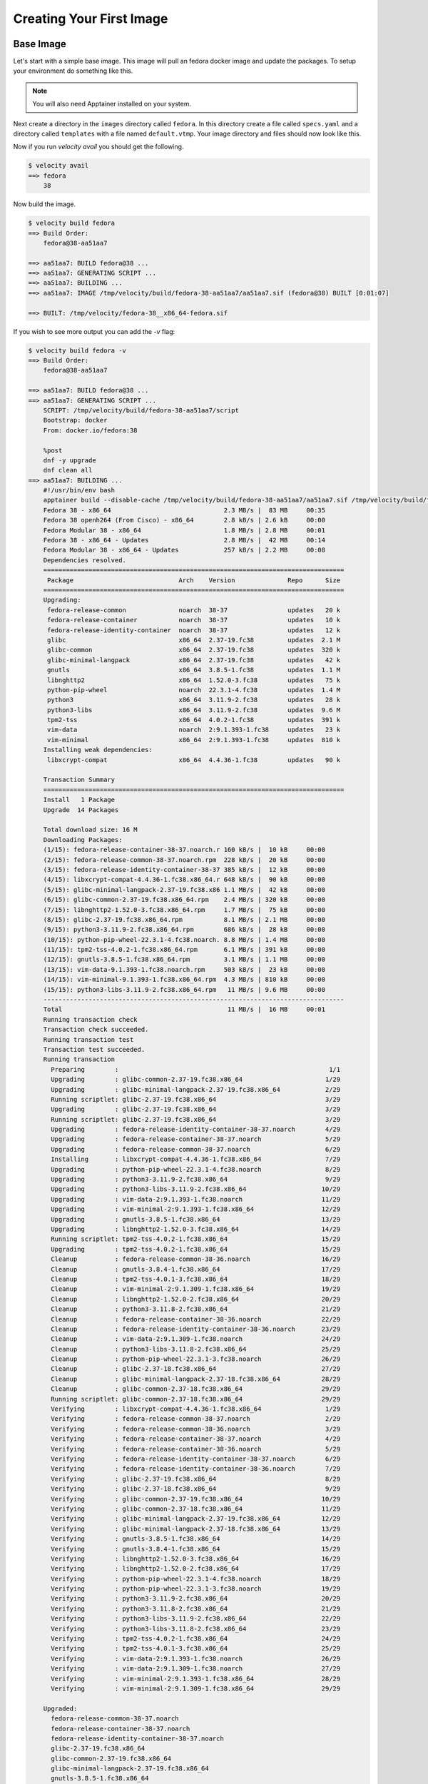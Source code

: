 *************************
Creating Your First Image
*************************

Base Image
##########
Let's start with a simple base image. This image will pull an fedora docker image and update the packages. To setup
your environment do something like this.


.. code-block:: bash
    :caption: Setup

    TUTORIAL_DIR=/tmp/velocity
    mkdir -p $TUTORIAL_DIR/images
    export VELOCITY_IMAGE_PATH=$TUTORIAL_DIR/images
    export VELOCITY_BUILD_DIR=$TUTORIAL_DIR/build
    export VELOCITY_DISTRO=fedora
    # all subsequent commands in this tutorial were run from the TUTORIAL_DIR, but they don't have to be

.. note::

    You will also need Apptainer installed on your system.

Next create a directory in the ``images`` directory called ``fedora``. In this directory create a file called
``specs.yaml`` and a directory called ``templates`` with
a file named ``default.vtmp``. Your image directory and files should now look like this.

.. code-block:: bash
    :caption: /tmp/velocity/images

    fedora
    ├── specs.yaml
    └── templates
        └── default.vtmp


.. code-block:: yaml
    :caption: specs.yaml

    versions:
      - spec: 38
        when: distro=fedora



.. code-block:: text
    :caption: default.vtmp

    @from
        docker.io/fedora:{{ __version__ }}

    @run
        dnf -y upgrade
        dnf clean all

Now if you run `velocity avail` you should get the following.

.. code-block:: bash

    $ velocity avail
    ==> fedora
        38

Now build the image.

.. code-block:: bash

    $ velocity build fedora
    ==> Build Order:
        fedora@38-aa51aa7

    ==> aa51aa7: BUILD fedora@38 ...
    ==> aa51aa7: GENERATING SCRIPT ...
    ==> aa51aa7: BUILDING ...
    ==> aa51aa7: IMAGE /tmp/velocity/build/fedora-38-aa51aa7/aa51aa7.sif (fedora@38) BUILT [0:01:07]

    ==> BUILT: /tmp/velocity/fedora-38__x86_64-fedora.sif

If you wish to see more output you can add the `-v` flag:

.. code-block:: bash

    $ velocity build fedora -v
    ==> Build Order:
        fedora@38-aa51aa7

    ==> aa51aa7: BUILD fedora@38 ...
    ==> aa51aa7: GENERATING SCRIPT ...
        SCRIPT: /tmp/velocity/build/fedora-38-aa51aa7/script
        Bootstrap: docker
        From: docker.io/fedora:38

        %post
        dnf -y upgrade
        dnf clean all
    ==> aa51aa7: BUILDING ...
        #!/usr/bin/env bash
        apptainer build --disable-cache /tmp/velocity/build/fedora-38-aa51aa7/aa51aa7.sif /tmp/velocity/build/fedora-38-aa51aa7/script;
        Fedora 38 - x86_64                              2.3 MB/s |  83 MB     00:35
        Fedora 38 openh264 (From Cisco) - x86_64        2.8 kB/s | 2.6 kB     00:00
        Fedora Modular 38 - x86_64                      1.8 MB/s | 2.8 MB     00:01
        Fedora 38 - x86_64 - Updates                    2.8 MB/s |  42 MB     00:14
        Fedora Modular 38 - x86_64 - Updates            257 kB/s | 2.2 MB     00:08
        Dependencies resolved.
        ================================================================================
         Package                            Arch    Version              Repo      Size
        ================================================================================
        Upgrading:
         fedora-release-common              noarch  38-37                updates   20 k
         fedora-release-container           noarch  38-37                updates   10 k
         fedora-release-identity-container  noarch  38-37                updates   12 k
         glibc                              x86_64  2.37-19.fc38         updates  2.1 M
         glibc-common                       x86_64  2.37-19.fc38         updates  320 k
         glibc-minimal-langpack             x86_64  2.37-19.fc38         updates   42 k
         gnutls                             x86_64  3.8.5-1.fc38         updates  1.1 M
         libnghttp2                         x86_64  1.52.0-3.fc38        updates   75 k
         python-pip-wheel                   noarch  22.3.1-4.fc38        updates  1.4 M
         python3                            x86_64  3.11.9-2.fc38        updates   28 k
         python3-libs                       x86_64  3.11.9-2.fc38        updates  9.6 M
         tpm2-tss                           x86_64  4.0.2-1.fc38         updates  391 k
         vim-data                           noarch  2:9.1.393-1.fc38     updates   23 k
         vim-minimal                        x86_64  2:9.1.393-1.fc38     updates  810 k
        Installing weak dependencies:
         libxcrypt-compat                   x86_64  4.4.36-1.fc38        updates   90 k

        Transaction Summary
        ================================================================================
        Install   1 Package
        Upgrade  14 Packages

        Total download size: 16 M
        Downloading Packages:
        (1/15): fedora-release-container-38-37.noarch.r 160 kB/s |  10 kB     00:00
        (2/15): fedora-release-common-38-37.noarch.rpm  228 kB/s |  20 kB     00:00
        (3/15): fedora-release-identity-container-38-37 385 kB/s |  12 kB     00:00
        (4/15): libxcrypt-compat-4.4.36-1.fc38.x86_64.r 648 kB/s |  90 kB     00:00
        (5/15): glibc-minimal-langpack-2.37-19.fc38.x86 1.1 MB/s |  42 kB     00:00
        (6/15): glibc-common-2.37-19.fc38.x86_64.rpm    2.4 MB/s | 320 kB     00:00
        (7/15): libnghttp2-1.52.0-3.fc38.x86_64.rpm     1.7 MB/s |  75 kB     00:00
        (8/15): glibc-2.37-19.fc38.x86_64.rpm           8.1 MB/s | 2.1 MB     00:00
        (9/15): python3-3.11.9-2.fc38.x86_64.rpm        686 kB/s |  28 kB     00:00
        (10/15): python-pip-wheel-22.3.1-4.fc38.noarch. 8.8 MB/s | 1.4 MB     00:00
        (11/15): tpm2-tss-4.0.2-1.fc38.x86_64.rpm       6.1 MB/s | 391 kB     00:00
        (12/15): gnutls-3.8.5-1.fc38.x86_64.rpm         3.1 MB/s | 1.1 MB     00:00
        (13/15): vim-data-9.1.393-1.fc38.noarch.rpm     503 kB/s |  23 kB     00:00
        (14/15): vim-minimal-9.1.393-1.fc38.x86_64.rpm  4.3 MB/s | 810 kB     00:00
        (15/15): python3-libs-3.11.9-2.fc38.x86_64.rpm   11 MB/s | 9.6 MB     00:00
        --------------------------------------------------------------------------------
        Total                                            11 MB/s |  16 MB     00:01
        Running transaction check
        Transaction check succeeded.
        Running transaction test
        Transaction test succeeded.
        Running transaction
          Preparing        :                                                        1/1
          Upgrading        : glibc-common-2.37-19.fc38.x86_64                      1/29
          Upgrading        : glibc-minimal-langpack-2.37-19.fc38.x86_64            2/29
          Running scriptlet: glibc-2.37-19.fc38.x86_64                             3/29
          Upgrading        : glibc-2.37-19.fc38.x86_64                             3/29
          Running scriptlet: glibc-2.37-19.fc38.x86_64                             3/29
          Upgrading        : fedora-release-identity-container-38-37.noarch        4/29
          Upgrading        : fedora-release-container-38-37.noarch                 5/29
          Upgrading        : fedora-release-common-38-37.noarch                    6/29
          Installing       : libxcrypt-compat-4.4.36-1.fc38.x86_64                 7/29
          Upgrading        : python-pip-wheel-22.3.1-4.fc38.noarch                 8/29
          Upgrading        : python3-3.11.9-2.fc38.x86_64                          9/29
          Upgrading        : python3-libs-3.11.9-2.fc38.x86_64                    10/29
          Upgrading        : vim-data-2:9.1.393-1.fc38.noarch                     11/29
          Upgrading        : vim-minimal-2:9.1.393-1.fc38.x86_64                  12/29
          Upgrading        : gnutls-3.8.5-1.fc38.x86_64                           13/29
          Upgrading        : libnghttp2-1.52.0-3.fc38.x86_64                      14/29
          Running scriptlet: tpm2-tss-4.0.2-1.fc38.x86_64                         15/29
          Upgrading        : tpm2-tss-4.0.2-1.fc38.x86_64                         15/29
          Cleanup          : fedora-release-common-38-36.noarch                   16/29
          Cleanup          : gnutls-3.8.4-1.fc38.x86_64                           17/29
          Cleanup          : tpm2-tss-4.0.1-3.fc38.x86_64                         18/29
          Cleanup          : vim-minimal-2:9.1.309-1.fc38.x86_64                  19/29
          Cleanup          : libnghttp2-1.52.0-2.fc38.x86_64                      20/29
          Cleanup          : python3-3.11.8-2.fc38.x86_64                         21/29
          Cleanup          : fedora-release-container-38-36.noarch                22/29
          Cleanup          : fedora-release-identity-container-38-36.noarch       23/29
          Cleanup          : vim-data-2:9.1.309-1.fc38.noarch                     24/29
          Cleanup          : python3-libs-3.11.8-2.fc38.x86_64                    25/29
          Cleanup          : python-pip-wheel-22.3.1-3.fc38.noarch                26/29
          Cleanup          : glibc-2.37-18.fc38.x86_64                            27/29
          Cleanup          : glibc-minimal-langpack-2.37-18.fc38.x86_64           28/29
          Cleanup          : glibc-common-2.37-18.fc38.x86_64                     29/29
          Running scriptlet: glibc-common-2.37-18.fc38.x86_64                     29/29
          Verifying        : libxcrypt-compat-4.4.36-1.fc38.x86_64                 1/29
          Verifying        : fedora-release-common-38-37.noarch                    2/29
          Verifying        : fedora-release-common-38-36.noarch                    3/29
          Verifying        : fedora-release-container-38-37.noarch                 4/29
          Verifying        : fedora-release-container-38-36.noarch                 5/29
          Verifying        : fedora-release-identity-container-38-37.noarch        6/29
          Verifying        : fedora-release-identity-container-38-36.noarch        7/29
          Verifying        : glibc-2.37-19.fc38.x86_64                             8/29
          Verifying        : glibc-2.37-18.fc38.x86_64                             9/29
          Verifying        : glibc-common-2.37-19.fc38.x86_64                     10/29
          Verifying        : glibc-common-2.37-18.fc38.x86_64                     11/29
          Verifying        : glibc-minimal-langpack-2.37-19.fc38.x86_64           12/29
          Verifying        : glibc-minimal-langpack-2.37-18.fc38.x86_64           13/29
          Verifying        : gnutls-3.8.5-1.fc38.x86_64                           14/29
          Verifying        : gnutls-3.8.4-1.fc38.x86_64                           15/29
          Verifying        : libnghttp2-1.52.0-3.fc38.x86_64                      16/29
          Verifying        : libnghttp2-1.52.0-2.fc38.x86_64                      17/29
          Verifying        : python-pip-wheel-22.3.1-4.fc38.noarch                18/29
          Verifying        : python-pip-wheel-22.3.1-3.fc38.noarch                19/29
          Verifying        : python3-3.11.9-2.fc38.x86_64                         20/29
          Verifying        : python3-3.11.8-2.fc38.x86_64                         21/29
          Verifying        : python3-libs-3.11.9-2.fc38.x86_64                    22/29
          Verifying        : python3-libs-3.11.8-2.fc38.x86_64                    23/29
          Verifying        : tpm2-tss-4.0.2-1.fc38.x86_64                         24/29
          Verifying        : tpm2-tss-4.0.1-3.fc38.x86_64                         25/29
          Verifying        : vim-data-2:9.1.393-1.fc38.noarch                     26/29
          Verifying        : vim-data-2:9.1.309-1.fc38.noarch                     27/29
          Verifying        : vim-minimal-2:9.1.393-1.fc38.x86_64                  28/29
          Verifying        : vim-minimal-2:9.1.309-1.fc38.x86_64                  29/29

        Upgraded:
          fedora-release-common-38-37.noarch
          fedora-release-container-38-37.noarch
          fedora-release-identity-container-38-37.noarch
          glibc-2.37-19.fc38.x86_64
          glibc-common-2.37-19.fc38.x86_64
          glibc-minimal-langpack-2.37-19.fc38.x86_64
          gnutls-3.8.5-1.fc38.x86_64
          libnghttp2-1.52.0-3.fc38.x86_64
          python-pip-wheel-22.3.1-4.fc38.noarch
          python3-3.11.9-2.fc38.x86_64
          python3-libs-3.11.9-2.fc38.x86_64
          tpm2-tss-4.0.2-1.fc38.x86_64
          vim-data-2:9.1.393-1.fc38.noarch
          vim-minimal-2:9.1.393-1.fc38.x86_64
        Installed:
          libxcrypt-compat-4.4.36-1.fc38.x86_64

        Complete!
        42 files removed
    ==> aa51aa7: IMAGE /tmp/velocity/build/fedora-38-aa51aa7/aa51aa7.sif (fedora@38) BUILT [0:01:33]

    ==> BUILT: /tmp/velocity/fedora-38__x86_64-fedora.sif

Adding Different Versions
#########################
So now we have a base Fedora image. That's great but before we move on let's make some different versions of the image
so that we have more options for building later. Edit the fedora ``specs.yaml`` and add some versions.

.. code-block:: yaml
    :caption: spec.yaml

    versions:
      - spec:
          - 38
          - 39
          - 40
          - 41
        when: distro=fedora

.. code-block:: bash

    $ velocity avail
    ==> fedora
        38
        39
        40
        41

Specifying Version
##################
When building an image Velocity will default to the latest image. To specify a version use ``<image>@<version>`` e.g.
``fedora@40``. Versions take the form ``<major>.<minor>.<patch>-<suffix>``. You can also specify greater than, less
than, and in-between via ``<image>@<version>:``, ``<image>@:<version>`` and ``<image>@<version>:<version>`` respectively.

Hello World!
############
Now let's get a little more complicated. Let's create an image that runs a python script which prints ``Hello, World!``. You
can give it whatever version you want:

.. code-block:: bash
    :caption: /tmp/velocity/images

    fedora
    ├── specs.yaml
    └── templates
        └── default.vtmp
    hello-world
    ├── files
    │   └── hello_world.py
    ├── specs.yaml
    └── templates
        └── default.vtmp

Notice that now there is a new folder called ``files`` with a python script in it.

.. code-block:: python
    :caption: hello_world.py

    #!/usr/bin/env python3

    print("Hello, World!")

.. code-block:: yaml
    :caption: specs.yaml

    versions:
      - spec: 1.0
    dependencies:
      - spec: fedora
        when: distro=fedora
    files:
      - name: hello_world.py


.. code-block:: text
    :caption: default.vtmp

    @from
        {{ __base__ }}

    @copy
        hello_world.py /hello_world

    @run
        dnf -y install python3
        chmod +x /hello_world

    @entry
        /hello_world


.. code-block:: bash

    $ velocity avail
    ==> fedora
        38
        39
        40
        41
    ==> hello-world
        1.0

.. code-block:: bash

    $ velocity build hello-world -v
    ==> Build Order:
        fedora@41-8a9a360
        hello-world@1.0-de9c02b

    ==> 8a9a360: BUILD fedora@41 ...
    ==> 8a9a360: GENERATING SCRIPT ...
        SCRIPT: /tmp/velocity/build/fedora-41-8a9a360/script
        Bootstrap: docker
        From: docker.io/fedora:41

        %post
        dnf -y upgrade
        dnf clean all
    ==> 8a9a360: BUILDING ...
        #!/usr/bin/env bash
        apptainer build --disable-cache /tmp/velocity/build/fedora-41-8a9a360/8a9a360.sif /tmp/velocity/build/fedora-41-8a9a360/script;
        Updating and loading repositories:
         Fedora 41 openh264 (From Cisco) - x86_ 100% |   6.5 KiB/s |   4.8 KiB |  00m01s
         Fedora 41 - x86_64 - Test Updates      100% |   1.8 MiB/s |   3.4 MiB |  00m02s
         Fedora 41 - x86_64                     100% |  13.9 MiB/s |  35.9 MiB |  00m03s
         Fedora 41 - x86_64 - Updates           100% |  50.3 KiB/s |  31.9 KiB |  00m01s
        Repositories loaded.
        Package                     Arch   Version        Repository                            Size
        Upgrading:
         libgcc                     x86_64 14.2.1-3.fc41  updates-testing                  274.6 KiB
           replacing libgcc         x86_64 14.2.1-1.fc41  34086d2996104518800c8d7dcc6139a1 274.6 KiB
         libgomp                    x86_64 14.2.1-3.fc41  updates-testing                  523.5 KiB
           replacing libgomp        x86_64 14.2.1-1.fc41  34086d2996104518800c8d7dcc6139a1 523.4 KiB
         libstdc++                  x86_64 14.2.1-3.fc41  updates-testing                    2.8 MiB
           replacing libstdc++      x86_64 14.2.1-1.fc41  34086d2996104518800c8d7dcc6139a1   2.8 MiB
         openssl-libs               x86_64 1:3.2.2-7.fc41 updates-testing                    7.8 MiB
           replacing openssl-libs   x86_64 1:3.2.2-5.fc41 34086d2996104518800c8d7dcc6139a1   7.8 MiB
         rpm                        x86_64 4.19.94-1.fc41 updates-testing                    3.1 MiB
           replacing rpm            x86_64 4.19.92-6.fc41 34086d2996104518800c8d7dcc6139a1   3.1 MiB
         rpm-build-libs             x86_64 4.19.94-1.fc41 updates-testing                  206.7 KiB
           replacing rpm-build-libs x86_64 4.19.92-6.fc41 34086d2996104518800c8d7dcc6139a1 206.7 KiB
         rpm-libs                   x86_64 4.19.94-1.fc41 updates-testing                  721.9 KiB
           replacing rpm-libs       x86_64 4.19.92-6.fc41 34086d2996104518800c8d7dcc6139a1 721.9 KiB
         systemd-libs               x86_64 256.6-1.fc41   updates-testing                    2.0 MiB
           replacing systemd-libs   x86_64 256.5-1.fc41   34086d2996104518800c8d7dcc6139a1   2.0 MiB
         zlib-ng-compat             x86_64 2.1.7-3.fc41   updates-testing                  134.0 KiB
           replacing zlib-ng-compat x86_64 2.1.7-2.fc41   34086d2996104518800c8d7dcc6139a1 134.0 KiB

        Transaction Summary:
         Upgrading:         9 packages
         Replacing:         9 packages

        Total size of inbound packages is 5 MiB. Need to download 5 MiB.
        After this operation 2 KiB will be used (install 17 MiB, remove 17 MiB).
        [1/9] libgcc-0:14.2.1-3.fc41.x86_64     100% | 132.2 KiB/s | 133.3 KiB |  00m01s
        [2/9] libstdc++-0:14.2.1-3.fc41.x86_64  100% | 583.3 KiB/s | 887.8 KiB |  00m02s
        [3/9] libgomp-0:14.2.1-3.fc41.x86_64    100% | 208.5 KiB/s | 354.1 KiB |  00m02s
        [4/9] rpm-0:4.19.94-1.fc41.x86_64       100% |   1.6 MiB/s | 547.6 KiB |  00m00s
        [5/9] rpm-build-libs-0:4.19.94-1.fc41.x 100% |   2.1 MiB/s |  99.1 KiB |  00m00s
        [6/9] openssl-libs-1:3.2.2-7.fc41.x86_6 100% |   2.6 MiB/s |   2.3 MiB |  00m01s
        [7/9] rpm-libs-0:4.19.94-1.fc41.x86_64  100% |   1.1 MiB/s | 309.5 KiB |  00m00s
        [8/9] zlib-ng-compat-0:2.1.7-3.fc41.x86 100% |   1.0 MiB/s |  77.7 KiB |  00m00s
        [9/9] systemd-libs-0:256.6-1.fc41.x86_6 100% |   2.6 MiB/s | 730.9 KiB |  00m00s
        --------------------------------------------------------------------------------
        [9/9] Total                             100% |   2.2 MiB/s |   5.4 MiB |  00m02s
        Running transaction
        [ 1/20] Verify package files            100% | 750.0   B/s |   9.0   B |  00m00s
        [ 2/20] Prepare transaction             100% |   1.6 KiB/s |  18.0   B |  00m00s
        [ 3/20] Upgrading libgcc-0:14.2.1-3.fc4 100% |  14.2 MiB/s | 276.3 KiB |  00m00s
        >>> Running post-install scriptlet: libgcc-0:14.2.1-3.fc41.x86_64
        >>> Stop post-install scriptlet: libgcc-0:14.2.1-3.fc41.x86_64
        [ 4/20] Upgrading zlib-ng-compat-0:2.1. 100% |  32.9 MiB/s | 134.8 KiB |  00m00s
        [ 5/20] Upgrading rpm-libs-0:4.19.94-1. 100% | 117.7 MiB/s | 723.4 KiB |  00m00s
        [ 6/20] Upgrading libgomp-0:14.2.1-3.fc 100% | 170.8 MiB/s | 524.8 KiB |  00m00s
        [ 7/20] Upgrading rpm-build-libs-0:4.19 100% |  15.6 MiB/s | 207.5 KiB |  00m00s
        >>> Running pre-install scriptlet: rpm-0:4.19.94-1.fc41.x86_64
        >>> Stop pre-install scriptlet: rpm-0:4.19.94-1.fc41.x86_64
        [ 8/20] Upgrading rpm-0:4.19.94-1.fc41. 100% | 104.3 MiB/s |   2.5 MiB |  00m00s
        [ 9/20] Upgrading openssl-libs-1:3.2.2- 100% | 190.9 MiB/s |   7.8 MiB |  00m00s
        [10/20] Upgrading libstdc++-0:14.2.1-3. 100% | 145.6 MiB/s |   2.8 MiB |  00m00s
        [11/20] Upgrading systemd-libs-0:256.6- 100% | 135.3 MiB/s |   2.0 MiB |  00m00s
        [12/20] Erasing rpm-build-libs-0:4.19.9 100% |   1.0 KiB/s |   5.0   B |  00m00s
        [13/20] Erasing libstdc++-0:14.2.1-1.fc 100% |   6.1 KiB/s |  31.0   B |  00m00s
        [14/20] Erasing systemd-libs-0:256.5-1. 100% |   2.4 KiB/s |  20.0   B |  00m00s
        [15/20] Erasing rpm-0:4.19.92-6.fc41.x8 100% |  26.7 KiB/s | 273.0   B |  00m00s
        [16/20] Erasing rpm-libs-0:4.19.92-6.fc 100% |   2.4 KiB/s |  10.0   B |  00m00s
        [17/20] Erasing openssl-libs-1:3.2.2-5. 100% |   9.5 KiB/s |  39.0   B |  00m00s
        [18/20] Erasing zlib-ng-compat-0:2.1.7- 100% |   1.2 KiB/s |   5.0   B |  00m00s
        [19/20] Erasing libgcc-0:14.2.1-1.fc41. 100% | 647.0   B/s |  11.0   B |  00m00s
        >>> Running post-uninstall scriptlet: libgcc-0:14.2.1-1.fc41.x86_64
        >>> Stop post-uninstall scriptlet: libgcc-0:14.2.1-1.fc41.x86_64
        [20/20] Erasing libgomp-0:14.2.1-1.fc41 100% |  43.0   B/s |   9.0   B |  00m00s
        >>> Running post-transaction scriptlet: rpm-0:4.19.94-1.fc41.x86_64
        >>> Stop post-transaction scriptlet: rpm-0:4.19.94-1.fc41.x86_64
        >>> Running trigger-install scriptlet: glibc-common-0:2.40-3.fc41.x86_64
        >>> Stop trigger-install scriptlet: glibc-common-0:2.40-3.fc41.x86_64
        >>> Running trigger-post-uninstall scriptlet: glibc-common-0:2.40-3.fc41.x86_64
        >>> Stop trigger-post-uninstall scriptlet: glibc-common-0:2.40-3.fc41.x86_64
        Complete!
        Removed 24 files, 13 directories. 0 errors occurred.
    ==> 8a9a360: IMAGE /tmp/velocity/build/fedora-41-8a9a360/8a9a360.sif (fedora@41) BUILT [0:00:21]

    ==> de9c02b: BUILD hello-world@1.0 ...
    ==> de9c02b: COPYING FILES ...
        FILE: /tmp/velocity/images/hello-world/files/hello_world.py -> /tmp/velocity/build/hello-world-1.0-de9c02b/hello_world.py
    ==> de9c02b: GENERATING SCRIPT ...
        SCRIPT: /tmp/velocity/build/hello-world-1.0-de9c02b/script
        Bootstrap: localimage
        From: /tmp/velocity/build/fedora-41-8a9a360/8a9a360.sif

        %files
        hello_world.py /hello_world

        %post
        dnf -y install python3
        chmod +x /hello_world

        %runscript
        /hello_world
    ==> de9c02b: BUILDING ...
        #!/usr/bin/env bash
        apptainer build --disable-cache /tmp/velocity/build/hello-world-1.0-de9c02b/de9c02b.sif /tmp/velocity/build/hello-world-1.0-de9c02b/script;
        Updating and loading repositories:
         Fedora 41 openh264 (From Cisco) - x86_ 100% |  11.1 KiB/s |   6.0 KiB |  00m01s
         Fedora 41 - x86_64                     100% |  11.7 MiB/s |  35.4 MiB |  00m03s
         Fedora 41 - x86_64 - Updates           100% |  50.1 KiB/s |  31.9 KiB |  00m01s
         Fedora 41 - x86_64 - Test Updates      100% |   1.8 MiB/s |   2.1 MiB |  00m01s
        Repositories loaded.
        Package                     Arch   Version           Repository           Size
        Installing:
         python3                    x86_64 3.13.0~rc2-1.fc41 fedora           31.8 KiB
        Installing dependencies:
         expat                      x86_64 2.6.3-1.fc41      updates-testing 291.5 KiB
         libb2                      x86_64 0.98.1-12.fc41    fedora           42.2 KiB
         mpdecimal                  x86_64 2.5.1-16.fc41     fedora          204.9 KiB
         python-pip-wheel           noarch 24.2-1.fc41       fedora            1.2 MiB
         python3-libs               x86_64 3.13.0~rc2-1.fc41 fedora           40.3 MiB
        Installing weak dependencies:
         python-unversioned-command noarch 3.13.0~rc2-1.fc41 fedora           23.0   B

        Transaction Summary:
         Installing:        7 packages

        Total size of inbound packages is 11 MiB. Need to download 11 MiB.
        After this operation 42 MiB will be used (install 42 MiB, remove 0 B).
        [1/7] libb2-0:0.98.1-12.fc41.x86_64     100% |  94.1 KiB/s |  25.7 KiB |  00m00s
        [2/7] python3-0:3.13.0~rc2-1.fc41.x86_6 100% |  95.9 KiB/s |  27.4 KiB |  00m00s
        [3/7] mpdecimal-0:2.5.1-16.fc41.x86_64  100% | 408.0 KiB/s |  89.0 KiB |  00m00s
        [4/7] expat-0:2.6.3-1.fc41.x86_64       100% | 447.4 KiB/s | 114.1 KiB |  00m00s
        [5/7] python-pip-wheel-0:24.2-1.fc41.no 100% |   2.5 MiB/s |   1.2 MiB |  00m00s
        [6/7] python-unversioned-command-0:3.13 100% | 125.1 KiB/s |  10.5 KiB |  00m00s
        [7/7] python3-libs-0:3.13.0~rc2-1.fc41. 100% |   8.1 MiB/s |   9.1 MiB |  00m01s
        --------------------------------------------------------------------------------
        [7/7] Total                             100% |   6.7 MiB/s |  10.6 MiB |  00m02s
        Running transaction
        [1/9] Verify package files              100% | 269.0   B/s |   7.0   B |  00m00s
        [2/9] Prepare transaction               100% | 280.0   B/s |   7.0   B |  00m00s
        [3/9] Installing expat-0:2.6.3-1.fc41.x 100% |  71.7 MiB/s | 293.6 KiB |  00m00s
        [4/9] Installing python-pip-wheel-0:24. 100% | 310.4 MiB/s |   1.2 MiB |  00m00s
        [5/9] Installing mpdecimal-0:2.5.1-16.f 100% |  50.3 MiB/s | 206.0 KiB |  00m00s
        [6/9] Installing libb2-0:0.98.1-12.fc41 100% |   4.7 MiB/s |  43.3 KiB |  00m00s
        [7/9] Installing python3-libs-0:3.13.0~ 100% | 139.9 MiB/s |  40.7 MiB |  00m00s
        [8/9] Installing python3-0:3.13.0~rc2-1 100% |  10.9 MiB/s |  33.6 KiB |  00m00s
        [9/9] Installing python-unversioned-com 100% |   1.8 KiB/s | 424.0   B |  00m00s
        >>> Running trigger-install scriptlet: glibc-common-0:2.40-3.fc41.x86_64
        >>> Stop trigger-install scriptlet: glibc-common-0:2.40-3.fc41.x86_64
        Complete!
    ==> de9c02b: IMAGE /tmp/velocity/build/hello-world-1.0-de9c02b/de9c02b.sif (hello-world@1.0) BUILT [0:00:14]

    ==> BUILT: /tmp/velocity/hello-world-1.0_fedora-41__x86_64-fedora.sif


Our hello-world image has been built!

.. code-block:: bash
    :emphasize-lines: 7

    $ ls
    total 190972
    drwxr-xr-x  4 xxx  users      4096 Sep 18 10:01 .
    drwxrwxrwt 31 root root     131072 Sep 18 10:01 ..
    drwxr-xr-x  4 xxx  users      4096 Sep 18 10:01 build
    -rwxr-xr-x  1 xxx  users  66007040 Sep 18 09:42 fedora-38__x86_64-fedora.sif
    -rwxr-xr-x  1 xxx  users 129392640 Sep 18 10:01 hello-world-1.0_fedora-41__x86_64-fedora.sif
    drwxr-xr-x  4 xxx  users      4096 Sep 18 09:44 images


Now you can run the image!

.. code-block:: bash

    $ apptainer run hello-world-1.0_fedora-41__x86_64-fedora.sif
    Hello, World!

OLCF Images
###########

Let's extend what we have done so far and explore some more features of Velocity using a base set of image definitions
provided at https://github.com/olcf/velocity-images. Clone the repository and run:

.. code-block:: bash

    export VELOCITY_IMAGE_PATH=<path to the cloned repo>:$VELOCITY_IMAGE_PATH

Let's check what images are available now.

.. note::

    Due to updates to https://github.com/olcf/velocity-images the output shown below may be different for you.

.. code-block:: bash

    $ velocity avail
    ==> fedora
        38
        39
        40
        41
    ==> gcc
        12.3.0
        13.2.0
        14.1.0
    ==> hello-world
        1.0
    ==> llvm
        17.0.0
        17.0.6
    ==> mpich
        3.4.3
    ==> rocm
        5.7.1
        6.0.1
        6.1.3

If you were to look at the contents of https://github.com/olcf/velocity-images you would notice that there is a
folder in it defining an ``ubuntu`` image. Why does that image not show up? At the beginning of this tutorial
we set ``export VELOCITY_DISTRO=fedora``. In the ``ubuntu`` ``specs.yaml`` file you would see:

.. code-block:: yaml

    versions:
      - spec:
          - 20.04
          - 22.04
          - 24.04
        when: distro=ubuntu

The ``when: distro=ubuntu`` means that the defined versions will not show up unless the distro is set to ``ubuntu``.
Run the following command and compare the difference.

.. code-block:: bash

    $ velocity -d ubuntu avail
    ==> gcc
        12.3.0
        13.2.0
        14.1.0
    ==> hello-world
        1.0
    ==> llvm
        17.0.0
        17.0.6
    ==> mpich
        3.4.3
    ==> rocm
        5.7.1
        6.0.1
        6.1.3
    ==> ubuntu
        20.04
        22.04
        24.04

.. important::

    This is important because it keeps us from trying to build a container with two distros, but it may catch you off gaurd
    by hiding images you thought you had defined.

Now let try building our ``hello-world`` image on an ``ubuntu`` base. In the current state the build will fail but let's
run it anyway and trouble shoot it.

.. code-block:: bash

    $ velocity -d ubuntu build hello-world
    ==> Build Order:
        hello-world@1.0-8fe7227

    ==> 8fe7227: BUILD hello-world@1.0 ...
    ==> 8fe7227: COPYING FILES ...
    ==> 8fe7227: GENERATING SCRIPT ...
    Traceback (most recent call last):
      File "/tmp/velocity_env/lib/python3.10/site-packages/velocity/_backends.py", line 131, in generate_script
        if len(sections["@from"]) != 1:
    KeyError: '@from'

    During handling of the above exception, another exception occurred:

    Traceback (most recent call last):
      File "/usr/lib/python3.10/runpy.py", line 196, in _run_module_as_main
        return _run_code(code, main_globals, None,
      File "/usr/lib/python3.10/runpy.py", line 86, in _run_code
        exec(code, run_globals)
      File "/tmp/velocity_env/lib/python3.10/site-packages/velocity/__main__.py", line 111, in <module>
        builder.build()
      File "/tmp/velocity_env/lib/python3.10/site-packages/velocity/_build.py", line 128, in build
        self._build_image(u, last, name)
      File "/tmp/velocity_env/lib/python3.10/site-packages/velocity/_build.py", line 223, in _build_image
        script = self.backend_engine.generate_script(unit, script_variables)
      File "/tmp/velocity_env/lib/python3.10/site-packages/velocity/_backends.py", line 140, in generate_script
        raise TemplateSyntaxError("You must have an @from section in your template!")
    velocity._exceptions.TemplateSyntaxError: You must have an @from section in your template!

We see that an error occurred in the ``GENERATING SCRIPT`` section. But if we look under ``==> Build Order`` at the top
we will notice the real cause. The ``ubuntu`` image is not being built. This causes the error in script generation
because in our ``default.vtmp`` for ``hello-world`` we have ``{{ __base__ }}`` defined in our ``@from`` section which
looks for a previously built image to build on. Let's edit our ``hello-world`` ``specs.yaml``. It should look like this.

.. code-block:: yaml
    :caption: specs.yaml
    :emphasize-lines: 6-7

    versions:
      - spec: 1.0
    dependencies:
      - spec: fedora
        when: distro=fedora
      - spec: ubuntu
        when: distro=ubuntu
    files:
      - name: hello_world.py

Under the ``dependencies`` section we added the ``ubuntu`` image, but we specified it should only be a dependency when
our distro is set to ubuntu. You can test that Velocity is now adding ``ubuntu`` as a dependency by running:

.. code-block:: bash

    $ velocity -d ubuntu spec hello-world
      > hello-world@1.0-f6bfef8
         ^ubuntu@24.04-ce71495

Now we can try to build again, but it will fail with a new error.

.. code-block:: bash

    $ velocity -d ubuntu build hello-world
    ==> Build Order:
        ubuntu@24.04-ce71495
        hello-world@1.0-f6bfef8

    ==> ce71495: BUILD ubuntu@24.04 ...
    ==> ce71495: GENERATING SCRIPT ...
    ==> ce71495: BUILDING ...
    ==> ce71495: IMAGE /tmp/velocity/build/ubuntu-24.04-ce71495/ce71495.sif (ubuntu@24.04) BUILT [0:00:00]

    ==> f6bfef8: BUILD hello-world@1.0 ...
    ==> f6bfef8: COPYING FILES ...
    ==> f6bfef8: GENERATING SCRIPT ...
    ==> f6bfef8: BUILDING ...
        INFO:    Starting build...
        INFO:    Verifying bootstrap image /tmp/velocity/build/ubuntu-24.04-ce71495/ce71495.sif
        INFO:    Copying hello_world.py to /hello_world
        INFO:    Running post scriptlet
        + dnf -y install python3
        /.post.script: 1: dnf: not found
        FATAL:   While performing build: while running engine: exit status 127

Velocity prints out the error from the build ``dnf: not found``. Lets look back at the :doc:`vtmp </reference/vtmp>`
script we wrote for ``hello-world``. Under the ``@run`` section we had:

.. code-block:: text

    @run
        dnf -y install python3
        chmod +x /hello_world

We used dnf to install python because it is not installed in the fedora docker image by default. We need to edit this
script to support ``ubuntu``. Change the ``@run`` section to:

.. code-block:: text

    @run
        ?? distro=fedora |> dnf -y install python3 ??
        ?? distro=ubuntu |> apt -y install python3 ??
        chmod +x /hello_world

Now we can test by doing a verbose dry-run for ``fedora`` and ``ubuntu``.

.. code-block:: bash
    :emphasize-lines: 32
    :caption: fedora

    $ velocity build hello-world -dv
    ==> Build Order:
        fedora@41-8a9a360
        hello-world@1.0-3de9f9b

    ==> 8a9a360: BUILD fedora@41 --DRY-RUN ...
    ==> 8a9a360: GENERATING SCRIPT ...
        SCRIPT: /tmp/velocity/build/fedora-41-8a9a360/script
        Bootstrap: docker
        From: docker.io/fedora:41

        %post
        dnf -y upgrade
        dnf clean all
    ==> 8a9a360: BUILDING ...
        #!/usr/bin/env bash
        apptainer build --disable-cache /tmp/velocity/build/fedora-41-8a9a360/8a9a360.sif /tmp/velocity/build/fedora-41-8a9a360/script;
    ==> 8a9a360: IMAGE /tmp/velocity/build/fedora-41-8a9a360/8a9a360.sif (fedora@41) BUILT [0:00:00]

    ==> 3de9f9b: BUILD hello-world@1.0 --DRY-RUN ...
    ==> 3de9f9b: COPYING FILES ...
        FILE: /tmp/velocity/images/hello-world/files/hello_world.py -> /tmp/velocity/build/hello-world-1.0-3de9f9b/hello_world.py
    ==> 3de9f9b: GENERATING SCRIPT ...
        SCRIPT: /tmp/velocity/build/hello-world-1.0-3de9f9b/script
        Bootstrap: localimage
        From: /tmp/velocity/build/fedora-41-8a9a360/8a9a360.sif

        %files
        hello_world.py /hello_world

        %post
        dnf -y install python3
        chmod +x /hello_world

        %runscript
        /hello_world
    ==> 3de9f9b: BUILDING ...
        #!/usr/bin/env bash
        apptainer build --disable-cache /tmp/velocity/build/hello-world-1.0-3de9f9b/3de9f9b.sif /tmp/velocity/build/hello-world-1.0-3de9f9b/script;
    ==> 3de9f9b: IMAGE /tmp/velocity/build/hello-world-1.0-3de9f9b/3de9f9b.sif (hello-world@1.0) BUILT [0:00:00]

    ==> BUILT: /tmp/velocity/hello-world-1.0_fedora-41__x86_64-fedora.sif

.. code-block:: bash
    :emphasize-lines: 37
    :caption: ubuntu

    $ velocity -d ubuntu build hello-world -dv
    ==> Build Order:
        ubuntu@24.04-ce71495
        hello-world@1.0-b03891d

    ==> ce71495: BUILD ubuntu@24.04 --DRY-RUN ...
    ==> ce71495: GENERATING SCRIPT ...
        SCRIPT: /tmp/velocity/build/ubuntu-24.04-ce71495/script
        Bootstrap: docker
        From: docker.io/ubuntu:24.04

        %post
        export DEBIAN_FRONTEND="noninteractive"
        apt -y update
        apt -y upgrade
        apt clean

        %environment
        export DEBIAN_FRONTEND="noninteractive"
    ==> ce71495: BUILDING ...
        #!/usr/bin/env bash
        apptainer build --disable-cache /tmp/velocity/build/ubuntu-24.04-ce71495/ce71495.sif /tmp/velocity/build/ubuntu-24.04-ce71495/script;
    ==> ce71495: IMAGE /tmp/velocity/build/ubuntu-24.04-ce71495/ce71495.sif (ubuntu@24.04) BUILT [0:00:00]

    ==> b03891d: BUILD hello-world@1.0 --DRY-RUN ...
    ==> b03891d: COPYING FILES ...
        FILE: /tmp/velocity/images/hello-world/files/hello_world.py -> /tmp/velocity/build/hello-world-1.0-b03891d/hello_world.py
    ==> b03891d: GENERATING SCRIPT ...
        SCRIPT: /tmp/velocity/build/hello-world-1.0-b03891d/script
        Bootstrap: localimage
        From: /tmp/velocity/build/ubuntu-24.04-ce71495/ce71495.sif

        %files
        hello_world.py /hello_world

        %post
        apt -y install python3
        chmod +x /hello_world

        %runscript
        /hello_world
    ==> b03891d: BUILDING ...
        #!/usr/bin/env bash
        apptainer build --disable-cache /tmp/velocity/build/hello-world-1.0-b03891d/b03891d.sif /tmp/velocity/build/hello-world-1.0-b03891d/script;
    ==> b03891d: IMAGE /tmp/velocity/build/hello-world-1.0-b03891d/b03891d.sif (hello-world@1.0) BUILT [0:00:00]

    ==> BUILT: /tmp/velocity/hello-world-1.0_ubuntu-24.04__x86_64-ubuntu.sif

We can see that each build uses the correct command to install python. Now we can actually build the image.

.. code-block:: bash

    $ velocity -d ubuntu build hello-world
    ==> Build Order:
        ubuntu@24.04-ce71495
        hello-world@1.0-b03891d

    ==> ce71495: BUILD ubuntu@24.04 ...
    ==> ce71495: GENERATING SCRIPT ...
    ==> ce71495: BUILDING ...
    ==> ce71495: IMAGE /tmp/velocity/build/ubuntu-24.04-ce71495/ce71495.sif (ubuntu@24.04) BUILT [0:00:00]

    ==> b03891d: BUILD hello-world@1.0 ...
    ==> b03891d: COPYING FILES ...
    ==> b03891d: GENERATING SCRIPT ...
    ==> b03891d: BUILDING ...
    ==> b03891d: IMAGE /tmp/velocity/build/hello-world-1.0-b03891d/b03891d.sif (hello-world@1.0) BUILT [0:00:09]

    ==> BUILT: /tmp/velocity/hello-world-1.0_ubuntu-24.04__x86_64-ubuntu.sif

This example is a demonstration of one of the major strengths of Velocity. The ``hello-world`` image can now be built
on any version of ``fedora`` or ``ubuntu``, but instead of having a separate script for each version and distro we have
just three. One for ``fedora``, one for ``ubuntu`` and one for ``hello-world``. This may not seem like a big win for an
example like ``hello-world``; however, this becomes a big win for images like the ``gcc`` image in
https://github.com/olcf/velocity-images. If you look at the ``gcc`` image ``default.vtmp`` script you will see that it can
build practically any version of gcc on ``ubuntu``, ``opensuse`` and ``rockylinux``. And all of that with only 24 lines
of code (in the gcc script).

The last thing we need to look at for this tutorial is Velocity's support for multiple container backends. Let's look at
a dry-run example of the ``fedora`` image that we have been building with ``apptainer``.

.. code-block::
    :emphasize-lines: 8-13,16,19

    $ velocity build fedora -vd
    ==> Build Order:
        fedora@41-8a9a360

    ==> 8a9a360: BUILD fedora@41 --DRY-RUN ...
    ==> 8a9a360: GENERATING SCRIPT ...
        SCRIPT: /tmp/velocity/build/fedora-41-8a9a360/script
        Bootstrap: docker
        From: docker.io/fedora:41

        %post
        dnf -y upgrade
        dnf clean all
    ==> 8a9a360: BUILDING ...
        #!/usr/bin/env bash
        apptainer build --disable-cache /tmp/velocity/build/fedora-41-8a9a360/8a9a360.sif /tmp/velocity/build/fedora-41-8a9a360/script;
    ==> 8a9a360: IMAGE /tmp/velocity/build/fedora-41-8a9a360/8a9a360.sif (fedora@41) BUILT [0:00:00]

    ==> BUILT: /tmp/velocity/fedora-41__x86_64-fedora.sif

Next let's look at the same thing but with the backend set to ``podman``.

.. warning::

    If Podman is not installed this will fail. Conversely, if you are on a system that does not have Apptainer
    installed, ``build`` commands using it will fail.

.. code-block::
    :emphasize-lines: 8-11,14,17

    $ velocity -b podman build fedora -vd
    ==> Build Order:
        fedora@41-bd4bd64

    ==> bd4bd64: BUILD fedora@41 --DRY-RUN ...
    ==> bd4bd64: GENERATING SCRIPT ...
        SCRIPT: /tmp/velocity/build/fedora-41-bd4bd64/script
        FROM docker.io/fedora:41

        RUN dnf -y upgrade && \
            dnf clean all
    ==> bd4bd64: BUILDING ...
        #!/usr/bin/env bash
        podman build -f /tmp/velocity/build/fedora-41-bd4bd64/script -t localhost/bd4bd64:latest .;
    ==> bd4bd64: IMAGE localhost/bd4bd64:latest (fedora@41) BUILT [0:00:00]

    ==> BUILT: localhost/fedora-41__x86_64-fedora:latest

As you can see Velocity automatically renders the scripts to the correct format and changes the build commands
to use Podman. Amazing!!!

One last note about debugging builds with Velocity. We set ``VELOCITY_BUILD_DIR`` at the beginning of this tutorial.
If you look in the directory that it points to you will find a folder for each image that was built. Each folder
contains the rendered script, build log, files generated by the build (e.g SIF files), build commands, and any files
that were needed for the build (e.g. ``hello_world.py``). All of these can be very useful for debugging a build.
One very helpful feature is that the build of an image can be run manually by running the ``build`` script in a folder.

.. code-block:: bash
    :caption: Build Directory Contents

    .
    ├── fedora-38-aa51aa7
    │ ├── aa51aa7.sif
    │ ├── build
    │ ├── log
    │ └── script
    ├── fedora-41-8a9a360
    │ ├── 8a9a360.sif
    │ ├── build
    │ ├── log
    │ └── script
    ├── fedora-41-bd4bd64
    │ ├── build
    │ └── script
    ├── hello-world-1.0-12e1055
    │ ├── 12e1055.sif
    │ ├── build
    │ ├── hello_world.py
    │ ├── log
    │ └── script
    ├── hello-world-1.0-3de9f9b
    │ ├── build
    │ ├── hello_world.py
    │ └── script
    ├── hello-world-1.0-8fe7227 # here is one of the failed builds
    │ └── hello_world.py
    ├── hello-world-1.0-b03891d
    │ ├── b03891d.sif
    │ ├── build
    │ ├── hello_world.py
    │ ├── log
    │ └── script
    ├── hello-world-1.0-f6bfef8
    │ ├── build
    │ ├── hello_world.py
    │ ├── log
    │ └── script
    └── ubuntu-24.04-ce71495
        ├── build
        ├── ce71495.sif
        ├── log
        └── script
